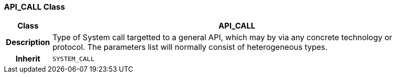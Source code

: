 === API_CALL Class

[cols="^1,3,5"]
|===
h|*Class*
2+^h|*API_CALL*

h|*Description*
2+a|Type of System call targetted to a general API, which may by via any concrete technology or protocol. The parameters list will normally consist of heterogeneous types.

h|*Inherit*
2+|`SYSTEM_CALL`

|===
